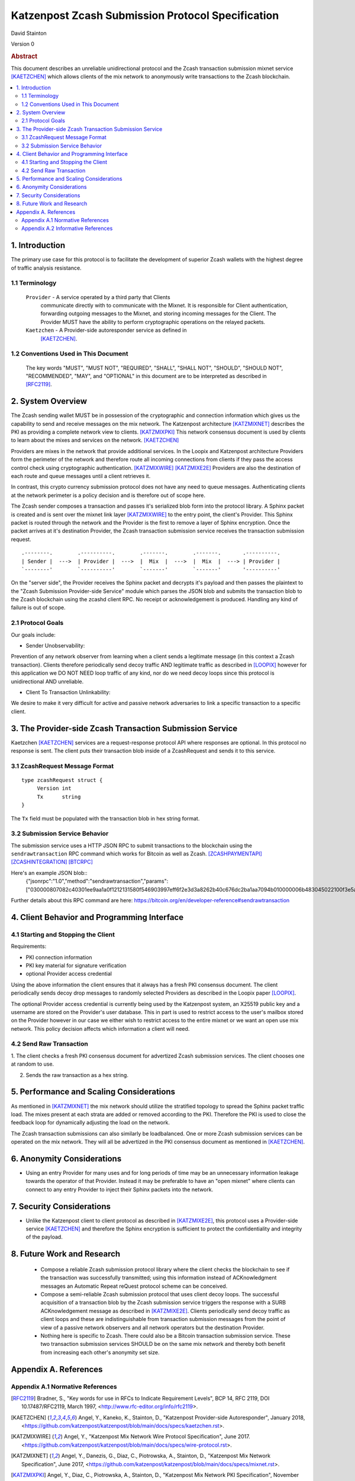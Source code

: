 Katzenpost Zcash Submission Protocol Specification
**************************************************

| David Stainton

Version 0


.. rubric:: Abstract

This document describes an unreliable unidirectional protocol and the
Zcash transaction submission mixnet service [KAETZCHEN]_ which allows
clients of the mix network to anonymously write transactions to the
Zcash blockchain.

.. contents:: :local:


1. Introduction
===============

The primary use case for this protocol is to facilitate the development
of superior Zcash wallets with the highest degree of traffic analysis
resistance.


1.1 Terminology
----------------

   ``Provider`` - A service operated by a third party that Clients
     communicate directly with to communicate with the Mixnet.  It is
     responsible for Client authentication, forwarding outgoing
     messages to the Mixnet, and storing incoming messages for the
     Client. The Provider MUST have the ability to perform
     cryptographic operations on the relayed packets.

   ``Kaetzchen`` - A Provider-side autoresponder service as defined in
     [KAETZCHEN]_.


1.2 Conventions Used in This Document
-------------------------------------

   The key words "MUST", "MUST NOT", "REQUIRED", "SHALL", "SHALL NOT",
   "SHOULD", "SHOULD NOT", "RECOMMENDED", "MAY", and "OPTIONAL" in this
   document are to be interpreted as described in [RFC2119]_.


2. System Overview
==================

The Zcash sending wallet MUST be in possession of the cryptographic and
connection information which gives us the capability to send and
receive messages on the mix network. The Katzenpost architecture
[KATZMIXNET]_ describes the PKI as providing a complete network view
to clients. [KATZMIXPKI]_ This network consensus document is used by
clients to learn about the mixes and services on the network. [KAETZCHEN]_

Providers are mixes in the network that provide additional services.
In the Loopix and Katzenpost architecture Providers form the perimeter
of the network and therefore route all incoming connections from
clients if they pass the access control check using cryptographic
authentication. [KATZMIXWIRE]_  [KATZMIXE2E]_ Providers are also the
destination of each route and queue messages until a client retrieves it.

In contrast, this crypto currency submission protocol does not
have any need to queue messages. Authenticating clients at the network
perimeter is a policy decision and is therefore out of scope here.

The Zcash sender composes a transaction and passes it's serialized
blob form into the protocol library. A Sphinx packet is created and is
sent over the mixnet link layer [KATZMIXWIRE]_ to the entry point, the
client's Provider. This Sphinx packet is routed through the network
and the Provider is the first to remove a layer of Sphinx encryption.
Once the packet arrives at it's destination Provider, the Zcash
transaction submission service receives the transaction submission
request.

::

     .--------.        .----------.        .-------.        .-------.       .----------.
     | Sender |  --->  | Provider |  --->  |  Mix  |  --->  |  Mix  |  ---> | Provider |
     `--------'        `----------'        `-------'        `-------'       '----------'

On the "server side", the Provider receives the Sphinx packet and
decrypts it's payload and then passes the plaintext to the "Zcash
Submission Provider-side Service" module which parses the JSON blob
and submits the transaction blob to the Zcash blockchain using the
zcashd client RPC. No receipt or acknowledgement is produced. Handling
any kind of failure is out of scope.


2.1 Protocol Goals
------------------

Our goals include:

* Sender Unobservability:

Prevention of any network observer from learning when a client sends a
legitimate message (in this context a Zcash transaction). Clients
therefore periodically send decoy traffic AND legitimate traffic as
described in [LOOPIX]_ however for this application we DO NOT NEED
loop traffic of any kind, nor do we need decoy loops since this
protocol is unidirectional AND unreliable.

* Client To Transaction Unlinkability:

We desire to make it very difficult for active and passive network
adversaries to link a specific transaction to a specific client.


3. The Provider-side Zcash Transaction Submission Service
=========================================================

Kaetzchen [KAETZCHEN]_ services are a request-response protocol
API where responses are optional. In this protocol no response is sent.
The client puts their transaction blob inside of a ZcashRequest
and sends it to this service.


3.1 ZcashRequest Message Format
-------------------------------
::

   type zcashRequest struct {
        Version int
	Tx      string
   }

The ``Tx`` field must be populated with the transaction blob in hex
string format.


3.2 Submission Service Behavior
-------------------------------

The submission service uses a HTTP JSON RPC to submit transactions to
the blockchain using the ``sendrawtransaction`` RPC command which
works for Bitcoin as well as Zcash. [ZCASHPAYMENTAPI]_
[ZCASHINTEGRATION]_  [BTCRPC]_

Here's an example JSON blob::
  {"jsonrpc":"1.0","method":"sendrawtransaction","params":["030000807082c40301ee9aa1a0f1212131580f546903997eff6f2e3d3a8262b40c676dc2ba1aa7094b010000006b483045022100f3e5a20c7246545352c90971bb7e5d335d424b3ead78c1aefa95a630b0da577202203609bbadcddc7a89951636212643e57be2dbff4f718ef2b0ad9a41a9001c4b860121038d17c14225360038a5b6dfd063bfbe53a6e014c33f1f2bc6b49babe896595f7dfeffffff0200a3e111000000001976a914681a2881e0369225b353ff737d562ae5b60f6aca88acdd1b6403000000001976a91471257ac18b24ac66774f772782856fcedda5599288ac1f4d03003e4d030000",true],"id":6439}

Further details about this RPC command are here: https://bitcoin.org/en/developer-reference#sendrawtransaction


4. Client Behavior and Programming Interface
============================================


4.1 Starting and Stopping the Client
------------------------------------

Requirements:

* PKI connection information
* PKI key material for signature verification
* optional Provider access credential

Using the above information the client ensures that it always
has a fresh PKI consensus document. The client periodically
sends decoy drop messages to randomly selected Providers as
described in the Loopix paper [LOOPIX]_.

The optional Provider access credential is currently being
used by the Katzenpost system, an X25519 public key and a username
are stored on the Provider's user database. This in part is used
to restrict access to the user's mailbox stored on the Provider
however in our case we either wish to restrict access to the entire
mixnet or we want an open use mix network. This policy decision
affects which information a client will need.


4.2 Send Raw Transaction
------------------------

1. The client checks a fresh PKI consensus document for advertized Zcash
submission services. The client chooses one at random to use.

2. Sends the raw transaction as a hex string.


5. Performance and Scaling Considerations
=========================================

As mentioned in [KATZMIXNET]_ the mix network should utilize the
stratified topology to spread the Sphinx packet traffic load. The
mixes present at each strata are added or removed according to the
PKI. Therefore the PKI is used to close the feedback loop for
dynamically adjusting the load on the network.

The Zcash transaction submissions can also similarly be loadbalanced.
One or more Zcash submission services can be operated on the mix
network. They will all be advertized in the PKI consensus document as
mentioned in [KAETZCHEN]_.


6. Anonymity Considerations
===========================

* Using an entry Provider for many uses and for long periods of time
  may be an unnecessary information leakage towards the operator of
  that Provider. Instead it may be preferable to have an "open mixnet"
  where clients can connect to any entry Provider to inject their
  Sphinx packets into the network.


7. Security Considerations
==========================

* Unlike the Katzenpost client to client protocol as described in
  [KATZMIXE2E]_, this protocol uses a Provider-side service
  [KAETZCHEN]_ and therefore the Sphinx encryption is sufficient to
  protect the confidentiality and integrity of the payload.


8. Future Work and Research
===========================

 * Compose a reliable Zcash submission protocol library where the
   client checks the blockchain to see if the transaction was
   successfully transmitted; using this information instead of
   ACKnowledgment messages an Automatic Repeat reQuest protocol scheme
   can be conceived.

 * Compose a semi-reliable Zcash submission protocol that uses client
   decoy loops. The successful acquisition of a transaction blob by
   the Zcash submission service triggers the response with a SURB
   ACKnowledgement message as described in [KATZMIXE2E]_. Clients
   periodically send decoy traffic as client loops and these are
   indistinguishable from transaction submission messages from the
   point of view of a passive network observers and all network
   operators but the destination Provider.

 * Nothing here is specific to Zcash. There could also be a Bitcoin
   transaction submission service. These two transaction submission
   services SHOULD be on the same mix network and thereby both benefit
   from increasing each other's anonymity set size.


Appendix A. References
======================

Appendix A.1 Normative References
---------------------------------

.. [RFC2119]   Bradner, S., "Key words for use in RFCs to Indicate
               Requirement Levels", BCP 14, RFC 2119,
               DOI 10.17487/RFC2119, March 1997,
               <http://www.rfc-editor.org/info/rfc2119>.

.. [KAETZCHEN]  Angel, Y., Kaneko, K., Stainton, D.,
                "Katzenpost Provider-side Autoresponder", January 2018,
                <https://github.com/katzenpost/katzenpost/blob/main/docs/specs/kaetzchen.rst>.

.. [KATZMIXWIRE] Angel, Y., "Katzenpost Mix Network Wire Protocol Specification", June 2017.
                 <https://github.com/katzenpost/katzenpost/blob/main/docs/specs/wire-protocol.rst>.

.. [KATZMIXNET]  Angel, Y., Danezis, G., Diaz, C., Piotrowska, A., Stainton, D.,
                "Katzenpost Mix Network Specification", June 2017,
                <https://github.com/katzenpost/katzenpost/blob/main/docs/specs/mixnet.rst>.
.. [KATZMIXPKI] Angel, Y., Diaz, C., Piotrowska, A., Stainton, D.,
		"Katzenpost Mix Network PKI Specification", November 2017,
                <https://github.com/katzenpost/katzenpost/blob/main/docs/specs/pki.rst>

.. [ZCASHPAYMENTAPI]  <https://github.com/zcash/zcash/blob/master/doc/payment-api.md>.

.. [ZCASHINTEGRATION]  <https://z.cash/support/zig.html>.

.. [BTCRPC]  <https://bitcoin.org/en/developer-reference#rpc-quick-reference>.

Appendix A.2 Informative References
-----------------------------------

.. [KATZMIXE2E]  Angel, Y., Danezis, G., Diaz, C., Piotrowska, A., Stainton, D.,
                 "Katzenpost Mix Network End-to-end Protocol Specification", July 2017,
                 <https://github.com/katzenpost/katzenpost/blob/main/docs/specs/old/end_to_end.rst>.

.. [LOOPIX]    Piotrowska, A., Hayes, J., Elahi, T., Meiser, S., Danezis, G.,
               “The Loopix Anonymity System”,
               USENIX, August, 2017
               <https://arxiv.org/pdf/1703.00536.pdf>.
